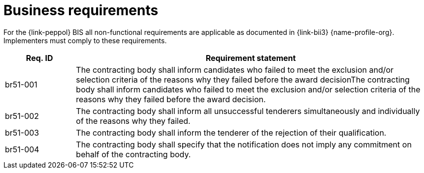 
= Business requirements

For the {link-peppol} BIS all non-functional requirements are applicable as documented in {link-bii3} {name-profile-org}. Implementers must comply to these requirements.

[cols="2,10", options="header"]
|===
| Req. ID | Requirement statement
| br51-001 | The contracting body shall inform candidates who failed to meet the exclusion and/or selection criteria of the reasons why they failed before the award decisionThe contracting body shall inform candidates who failed to meet the exclusion and/or selection criteria of the reasons why they failed before the award decision.
| br51-002 | The contracting body shall inform all unsuccessful tenderers simultaneously and individually of the reasons why they failed.
| br51-003 | The contracting body shall inform the tenderer of the rejection of their qualification.
| br51-004 | The contracting body shall specify that the notification does not imply any commitment on behalf of the contracting body.
|===
